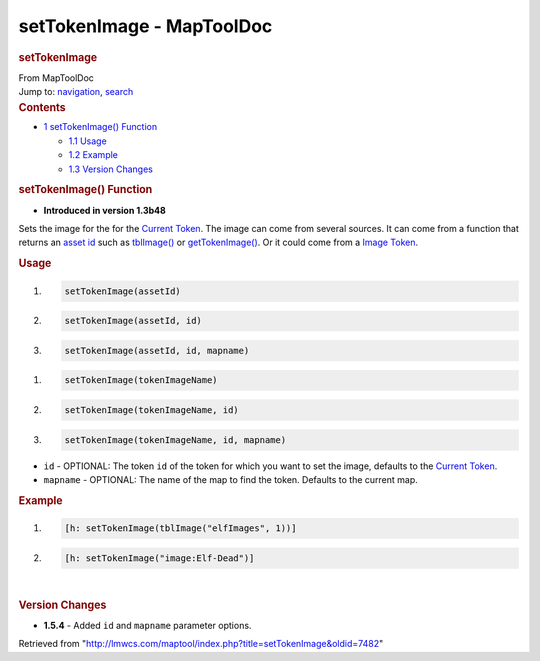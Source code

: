==========================
setTokenImage - MapToolDoc
==========================

.. contents::
   :depth: 3
..

.. container:: noprint
   :name: mw-page-base

.. container:: noprint
   :name: mw-head-base

.. container:: mw-body
   :name: content

   .. container:: mw-indicators

   .. rubric:: setTokenImage
      :name: firstHeading
      :class: firstHeading

   .. container:: mw-body-content
      :name: bodyContent

      .. container::
         :name: siteSub

         From MapToolDoc

      .. container::
         :name: contentSub

      .. container:: mw-jump
         :name: jump-to-nav

         Jump to: `navigation <#mw-head>`__, `search <#p-search>`__

      .. container:: mw-content-ltr
         :name: mw-content-text

         .. container:: toc
            :name: toc

            .. container::
               :name: toctitle

               .. rubric:: Contents
                  :name: contents

            -  `1 setTokenImage()
               Function <#setTokenImage.28.29_Function>`__

               -  `1.1 Usage <#Usage>`__
               -  `1.2 Example <#Example>`__
               -  `1.3 Version Changes <#Version_Changes>`__

         .. rubric:: setTokenImage() Function
            :name: settokenimage-function

         .. container:: template_version

            • **Introduced in version 1.3b48**

         .. container:: template_description

            Sets the image for the for the `Current
            Token <Current_Token>`__. The image can come
            from several sources. It can come from a function that
            returns an `asset
            id </maptool/index.php?title=asset_id&action=edit&redlink=1>`__
            such as
            `tblImage() <Macros:Functions:tblImage>`__ or
            `getTokenImage() <Macros:Functions:getTokenImage>`__.
            Or it could come from a `Image
            Token <Image_Token>`__.

         .. rubric:: Usage
            :name: usage

         .. container:: mw-geshi mw-code mw-content-ltr

            .. container:: mtmacro source-mtmacro

               #. .. code-block:: none

                     setTokenImage(assetId)

               #. .. code-block:: none

                     setTokenImage(assetId, id)

               #. .. code-block:: none

                     setTokenImage(assetId, id, mapname)

         .. container:: mw-geshi mw-code mw-content-ltr

            .. container:: mtmacro source-mtmacro

               #. .. code-block:: none

                     setTokenImage(tokenImageName)

               #. .. code-block:: none

                     setTokenImage(tokenImageName, id)

               #. .. code-block:: none

                     setTokenImage(tokenImageName, id, mapname)

         -  ``id`` - OPTIONAL: The token ``id`` of the token for which
            you want to set the image, defaults to the `Current
            Token <Current_Token>`__.
         -  ``mapname`` - OPTIONAL: The name of the map to find the
            token. Defaults to the current map.

         .. rubric:: Example
            :name: example

         .. container:: template_example

            .. container:: mw-geshi mw-code mw-content-ltr

               .. container:: mtmacro source-mtmacro

                  #. .. code-block:: none

                        [h: setTokenImage(tblImage("elfImages", 1))]

                  #. .. code-block:: none

                        [h: setTokenImage("image:Elf-Dead")]

         | 

         .. rubric:: Version Changes
            :name: version-changes

         .. container:: template_changes

            -  **1.5.4** - Added ``id`` and ``mapname`` parameter
               options.

      .. container:: printfooter

         Retrieved from
         "http://lmwcs.com/maptool/index.php?title=setTokenImage&oldid=7482"

